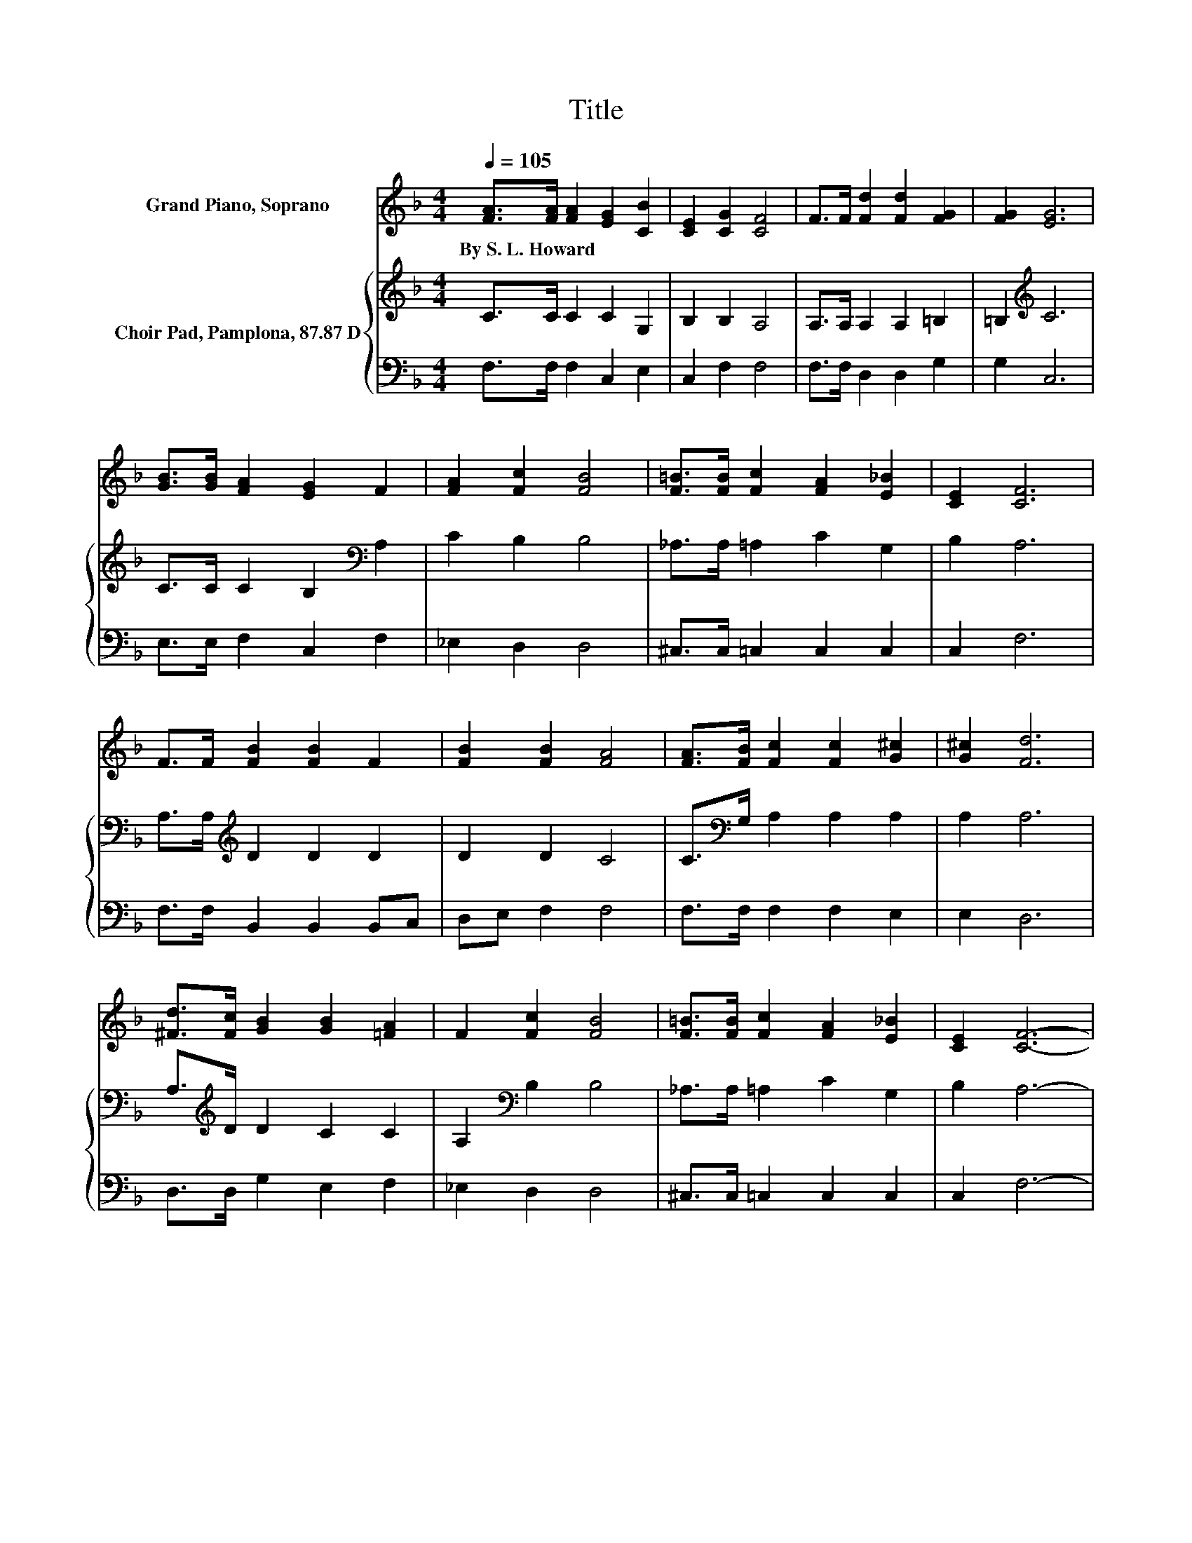 X:1
T:Title
%%score 1 { 2 | 3 }
L:1/8
Q:1/4=105
M:4/4
K:F
V:1 treble nm="Grand Piano, Soprano"
V:2 treble nm="Choir Pad, Pamplona, 87.87 D"
V:3 bass 
V:1
 [FA]>[FA] [FA]2 [EG]2 [CB]2 | [CE]2 [CG]2 [CF]4 | F>F [Fd]2 [Fd]2 [FG]2 | [FG]2 [EG]6 | %4
w: By~S.~L.~Howard * * * *||||
 [GB]>[GB] [FA]2 [EG]2 F2 | [FA]2 [Fc]2 [FB]4 | [F=B]>[FB] [Fc]2 [FA]2 [E_B]2 | [CE]2 [CF]6 | %8
w: ||||
 F>F [FB]2 [FB]2 F2 | [FB]2 [FB]2 [FA]4 | [FA]>[FB] [Fc]2 [Fc]2 [G^c]2 | [G^c]2 [Fd]6 | %12
w: ||||
 [^Fd]>[Fc] [GB]2 [GB]2 [=FA]2 | F2 [Fc]2 [FB]4 | [F=B]>[FB] [Fc]2 [FA]2 [E_B]2 | [CE]2 [CF]6- | %16
w: ||||
 [CF]2 z2 z4 |] %17
w: |
V:2
 C>C C2 C2 G,2 | B,2 B,2 A,4 | A,>A, A,2 A,2 =B,2 | =B,2[K:treble] C6 | C>C C2 B,2[K:bass] A,2 | %5
 C2 B,2 B,4 | _A,>A, =A,2 C2 G,2 | B,2 A,6 | A,>A,[K:treble] D2 D2 D2 | D2 D2 C4 | %10
 C>[K:bass]G, A,2 A,2 A,2 | A,2 A,6 | A,>[K:treble]D D2 C2 C2 | A,2[K:bass] B,2 B,4 | %14
 _A,>A, =A,2 C2 G,2 | B,2 A,6- | A,2 z2 z4 |] %17
V:3
 F,>F, F,2 C,2 E,2 | C,2 F,2 F,4 | F,>F, D,2 D,2 G,2 | G,2 C,6 | E,>E, F,2 C,2 F,2 | _E,2 D,2 D,4 | %6
 ^C,>C, =C,2 C,2 C,2 | C,2 F,6 | F,>F, B,,2 B,,2 B,,C, | D,E, F,2 F,4 | F,>F, F,2 F,2 E,2 | %11
 E,2 D,6 | D,>D, G,2 E,2 F,2 | _E,2 D,2 D,4 | ^C,>C, =C,2 C,2 C,2 | C,2 F,6- | F,2 z2 z4 |] %17

